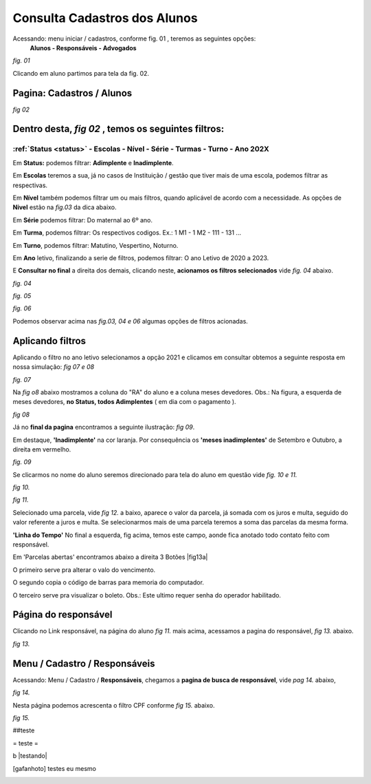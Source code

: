 Consulta Cadastros dos Alunos
=============================

Acessando: menu iniciar / cadastros, conforme fig. 01 , teremos as seguintes opções:
    **Alunos - Responsáveis - Advogados**


.. figura:: /midia/MNCDAST.png



*fig. 01*

Clicando em aluno partimos para tela da fig. 02.    

Pagina: Cadastros /  Alunos
---------------------------

.. image:: /midia/cd_aluno.png
    
*fig 02*



Dentro desta, *fig 02* , temos os seguintes filtros:
----------------------------------------------------

:ref:`Status <status>` - Escolas - Nível - Série - Turmas - Turno - Ano **202X** 
~~~~~~~~~~~~~~~~~~~~~~~~~~~~~~~~~~~~~~~~~~~~~~~~~~~~~~~~~~~~~~~~~~~~~~~~~~~~~~~~
  
.. Importante:: Nesta sequencia de filtros podemos selecionar ( marcar ) um ou mais **filtros**. Também podemos selecionar de cordo com a necessidade, uma ou mais **opções dos filtros**, sempre que aplicável. 

.. _status:

Em **Status:**  podemos filtrar: **Adimplente** e **Inadimplente**.
  
Em **Escolas** teremos a sua, já no casos de Instituição / gestão que tiver mais de uma escola, podemos filtrar as respectivas.
  
Em **Nível** também podemos filtrar um ou mais filtros, quando aplicável de acordo com a necessidade. As opções de **Nivel** estão na *fig.03* da dica abaixo.
  

.. Dica:: No EasyShool selecionamos o filtro clicando no nome ou na seta conforme *fig. 03* abaixo.


    .. imagem:: /midia/nivel.png
           
           
    *fig 03*


Em **Série** podemos filtrar: Do maternal ao 6º ano.
   
Em **Turma**, podemos filtrar: Os respectivos codigos. Ex.: 1 M1 - 1 M2 - 111 - 131 ...
   
Em **Turno**, podemos filtrar: Matutino, Vespertino, Noturno. 
  
Em **Ano** letivo, finalizando a serie de filtros, podemos filtrar: O ano Letivo de 2020 a 2023.
  

E **Consultar no final** a direita dos demais, clicando neste, **acionamos os filtros selecionados** vide *fig. 04* abaixo.


.. imagem:: /midia/filtro.png

*fig. 04*

.. Dica:: Como ocorre normalmente nos navegadores de internet, a posição dos comandos, imagens podem mudar de acordo com a resolução e ou maximização no seu monitor, observe tais diferenças da "mesma tela" na fig. 04 a cima e fig. 05 abaixo.

.. imagem:: /midia/filtro1.png

*fig. 05*




.. imagem:: /midia/filtro2.png

*fig. 06*

Podemos observar acima nas *fig.03, 04 e 06* algumas opções de filtros acionadas.


Aplicando filtros
-----------------

Aplicando o filtro no ano letivo selecionamos a opção 2021 e clicamos em consultar obtemos a seguinte resposta em nossa simulação: *fig 07 e 08*


.. imagem:: /midia/Filt2021.png


*fig. 07*

 

                      


Na *fig o8* abaixo mostramos a coluna do "RA" do aluno e a coluna meses devedores. Obs.: Na figura, a esquerda de meses devedores, **no Status, todos Adimplentes** ( em dia com o pagamento ).

.. imagem:: /midia/ra_dev_edt.png


*fig 08*

.. Dica:: Em |filtrar| podemos pesquisar pelo nome dos alunos. Se colocarmos um sinal de **' % percentual'** na frente, ex: |afrente| , ele vai agir como um coringa revelando todos nomes que vem com Maria no segundo nome. Agora se colocarmos também apos o nome |ameio| neste lado com um espaço entre o nome, encontraremos todos os nomes com Maria no meio do nome.


.. |filtrar| imagem:: /midia/filtrar.png
            :scale: 40 %

.. |afrente| imagem:: /midia/afrente.png
            :scale: 50 %

.. |ameio| imagem:: /midia/ameio.png
            :scale: 50 %  


Já no **final da pagina** encontramos a seguinte ilustração: *fig 09*.

Em destaque, **'Inadimplente'** na cor laranja. Por consequência os **'meses inadimplentes'** de Setembro e Outubro, a direita em vermelho. 


.. imagem:: /midia/al_edt_2.png

*fig. 09*

.. Dica:: Podemos alterar a quantidade de alunos exibidas por pagina, conforme ilustra no final da *fig 09* acima. Encontramo as seguintes opções: 20, 50 ou 100 alunos / linhas, por pagina.

Se clicarmos no nome do aluno seremos direcionado para tela do aluno em questão vide *fig. 10 e 11.*

.. imagem:: /midia/aluinad.png


*fig 10.*

.. Dica:: Clicando no nome do aluno vamos para **página do aluno**, aonde clicando em **'Ver responsável"** vamos para página do responsável, e na **página do responsável** podemos retornar clicando no nome do aluno.

.. imagem:: /midia/aluinad2.png

*fig 11.*  

Selecionado uma parcela, vide *fig 12.* a baixo, aparece o valor da parcela, já somada com  os juros e multa, seguido do valor referente a juros e multa. Se selecionarmos mais de uma parcela teremos a soma das parcelas da mesma forma.

.. figura:: /midia/lt_pacel.png


 *fig 12.*



**'Linha do Tempo'** No final a esquerda, fig acima, temos este campo, aonde fica anotado todo contato feito com responsável.




Em 'Parcelas abertas' encontramos abaixo a direita 3 Botões |fig13a| 


.. |fig13a| imagem:: /midia/fig13a.png
            :scale: 90 %


O primeiro serve pra alterar o valo do vencimento.

O segundo copia o código de barras para memoria do computador.

O terceiro serve pra visualizar o boleto. Obs.: Este ultimo requer senha do operador habilitado.



Página do responsável
---------------------
Clicando no Link responsável, na página do aluno *fig 11.* mais acima, acessamos a pagina do responsável, *fig 13.* abaixo.


.. imagem:: /midia/resp.png


*fig 13.*

.. Nota:: A página do **Responsável no singular** *fig 13.* trata de um responsável único, já a pagina cadastro / **responsáveis no plural,** a seguir, é uma pagina de busca de responsáveis. Apesar do nome parecido são bem diferentes.

Menu / Cadastro / Responsáveis
------------------------------

Acessando: Menu / Cadastro / **Responsáveis**, chegamos a **pagina de busca de responsável**, vide *pag 14.* abaixo, 


.. imagem:: /midia/menu_respo.png


*fig 14.*

Nesta página podemos acrescenta o filtro CPF conforme *fig 15.* abaixo.

.. imagem:: /midia/refin.png    


*fig 15.*



##teste


= teste =

b |testando|


.. [gafanhoto] testes  eu mesmo

